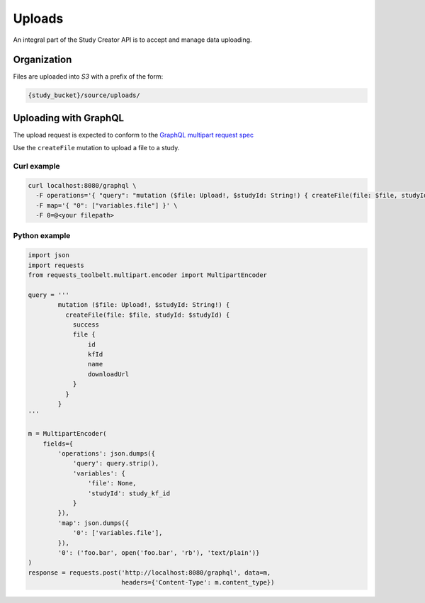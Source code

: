 Uploads
=======

An integral part of the Study Creator API is to accept and manage data
uploading.

Organization
------------

Files are uploaded into `S3` with a prefix of the form:

.. code-block:: bash

    {study_bucket}/source/uploads/

Uploading with GraphQL
----------------------
The upload request is expected to conform to the
`GraphQL multipart request spec <https://github.com/jaydenseric/graphql-multipart-request-spec>`_

Use the ``createFile`` mutation to upload a file to a study.

Curl example
^^^^^^^^^^^^
.. code-block:: bash

    curl localhost:8080/graphql \
      -F operations='{ "query": "mutation ($file: Upload!, $studyId: String!) { createFile(file: $file, studyId: $studyId) { success } }", "variables": { "file": null, "studyId": <study kf id> } }' \
      -F map='{ "0": ["variables.file"] }' \
      -F 0=@<your filepath>

Python example
^^^^^^^^^^^^^^
.. code-block:: Python

    import json
    import requests
    from requests_toolbelt.multipart.encoder import MultipartEncoder

    query = '''
            mutation ($file: Upload!, $studyId: String!) {
              createFile(file: $file, studyId: $studyId) {
                success
                file {
                    id
                    kfId
                    name
                    downloadUrl
                }
              }
            }
    '''

    m = MultipartEncoder(
        fields={
            'operations': json.dumps({
                'query': query.strip(),
                'variables': {
                    'file': None,
                    'studyId': study_kf_id
                }
            }),
            'map': json.dumps({
                '0': ['variables.file'],
            }),
            '0': ('foo.bar', open('foo.bar', 'rb'), 'text/plain')}
    )
    response = requests.post('http://localhost:8080/graphql', data=m,
                             headers={'Content-Type': m.content_type})
